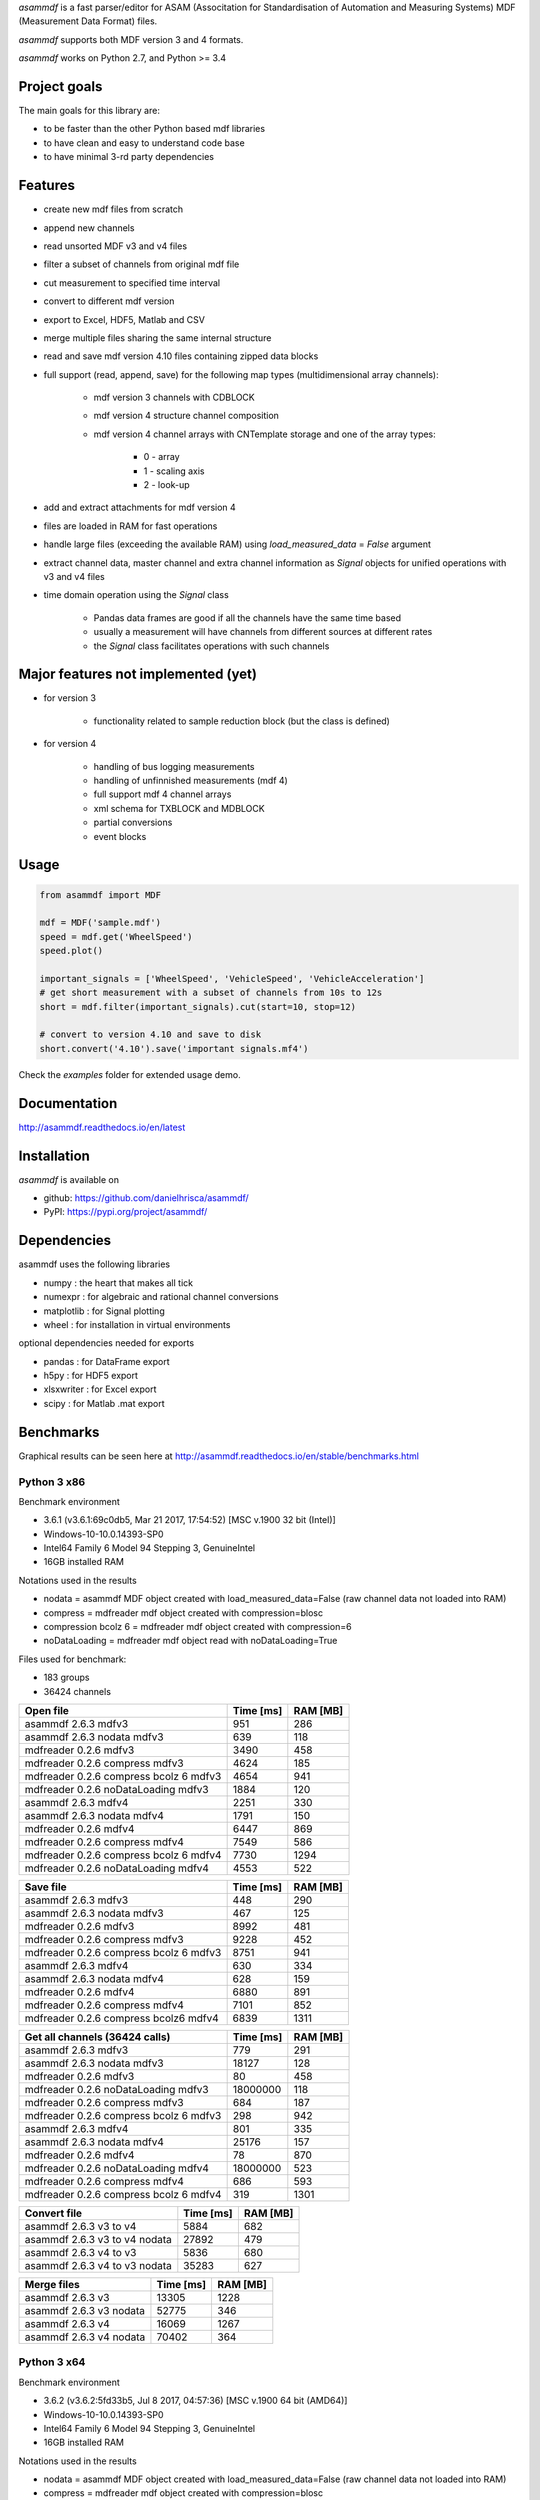 *asammdf* is a fast parser/editor for ASAM (Associtation for Standardisation of Automation and Measuring Systems) MDF (Measurement Data Format) files. 

*asammdf* supports both MDF version 3 and 4 formats. 

*asammdf* works on Python 2.7, and Python >= 3.4

Project goals
=============
The main goals for this library are:

* to be faster than the other Python based mdf libraries
* to have clean and easy to understand code base
* to have minimal 3-rd party dependencies

Features
========

* create new mdf files from scratch
* append new channels
* read unsorted MDF v3 and v4 files
* filter a subset of channels from original mdf file
* cut measurement to specified time interval
* convert to different mdf version
* export to Excel, HDF5, Matlab and CSV
* merge multiple files sharing the same internal structure
* read and save mdf version 4.10 files containing zipped data blocks
* full support (read, append, save) for the following map types (multidimensional array channels):

    * mdf version 3 channels with CDBLOCK
    * mdf version 4 structure channel composition
    * mdf version 4 channel arrays with CNTemplate storage and one of the array types:
    
        * 0 - array
        * 1 - scaling axis
        * 2 - look-up
        
* add and extract attachments for mdf version 4
* files are loaded in RAM for fast operations
* handle large files (exceeding the available RAM) using *load_measured_data* = *False* argument
* extract channel data, master channel and extra channel information as *Signal* objects for unified operations with v3 and v4 files
* time domain operation using the *Signal* class

    * Pandas data frames are good if all the channels have the same time based
    * usually a measurement will have channels from different sources at different rates
    * the *Signal* class facilitates operations with such channels

Major features not implemented (yet)
====================================

* for version 3

    * functionality related to sample reduction block (but the class is defined)
    
* for version 4

    * handling of bus logging measurements
    * handling of unfinnished measurements (mdf 4)
    * full support mdf 4 channel arrays
    * xml schema for TXBLOCK and MDBLOCK
    * partial conversions
    * event blocks

Usage
=====

.. code-block:: python

   from asammdf import MDF
   
   mdf = MDF('sample.mdf')
   speed = mdf.get('WheelSpeed')
   speed.plot()
   
   important_signals = ['WheelSpeed', 'VehicleSpeed', 'VehicleAcceleration']
   # get short measurement with a subset of channels from 10s to 12s 
   short = mdf.filter(important_signals).cut(start=10, stop=12)
   
   # convert to version 4.10 and save to disk
   short.convert('4.10').save('important signals.mf4')

 
Check the *examples* folder for extended usage demo.

Documentation
=============
http://asammdf.readthedocs.io/en/latest

Installation
============
*asammdf* is available on 

* github: https://github.com/danielhrisca/asammdf/
* PyPI: https://pypi.org/project/asammdf/
    
.. code-block: python

   pip install asammdf

    
Dependencies
============
asammdf uses the following libraries

* numpy : the heart that makes all tick
* numexpr : for algebraic and rational channel conversions
* matplotlib : for Signal plotting
* wheel : for installation in virtual environments

optional dependencies needed for exports

* pandas : for DataFrame export
* h5py : for HDF5 export
* xlsxwriter : for Excel export
* scipy : for Matlab .mat export


Benchmarks
==========

Graphical results can be seen here at http://asammdf.readthedocs.io/en/stable/benchmarks.html


Python 3 x86
------------

Benchmark environment

* 3.6.1 (v3.6.1:69c0db5, Mar 21 2017, 17:54:52) [MSC v.1900 32 bit (Intel)]
* Windows-10-10.0.14393-SP0
* Intel64 Family 6 Model 94 Stepping 3, GenuineIntel
* 16GB installed RAM

Notations used in the results

* nodata = asammdf MDF object created with load_measured_data=False (raw channel data not loaded into RAM)
* compress = mdfreader mdf object created with compression=blosc
* compression bcolz 6 = mdfreader mdf object created with compression=6
* noDataLoading = mdfreader mdf object read with noDataLoading=True

Files used for benchmark:

* 183 groups
* 36424 channels



================================================== ========= ========
Open file                                          Time [ms] RAM [MB]
================================================== ========= ========
asammdf 2.6.3 mdfv3                                      951      286
asammdf 2.6.3 nodata mdfv3                               639      118
mdfreader 0.2.6 mdfv3                                   3490      458
mdfreader 0.2.6 compress mdfv3                          4624      185
mdfreader 0.2.6 compress bcolz 6 mdfv3                  4654      941
mdfreader 0.2.6 noDataLoading mdfv3                     1884      120
asammdf 2.6.3 mdfv4                                     2251      330
asammdf 2.6.3 nodata mdfv4                              1791      150
mdfreader 0.2.6 mdfv4                                   6447      869
mdfreader 0.2.6 compress mdfv4                          7549      586
mdfreader 0.2.6 compress bcolz 6 mdfv4                  7730     1294
mdfreader 0.2.6 noDataLoading mdfv4                     4553      522
================================================== ========= ========


================================================== ========= ========
Save file                                          Time [ms] RAM [MB]
================================================== ========= ========
asammdf 2.6.3 mdfv3                                      448      290
asammdf 2.6.3 nodata mdfv3                               467      125
mdfreader 0.2.6 mdfv3                                   8992      481
mdfreader 0.2.6 compress mdfv3                          9228      452
mdfreader 0.2.6 compress bcolz 6 mdfv3                  8751      941
asammdf 2.6.3 mdfv4                                      630      334
asammdf 2.6.3 nodata mdfv4                               628      159
mdfreader 0.2.6 mdfv4                                   6880      891
mdfreader 0.2.6 compress mdfv4                          7101      852
mdfreader 0.2.6 compress bcolz6 mdfv4                   6839     1311
================================================== ========= ========


================================================== ========= ========
Get all channels (36424 calls)                     Time [ms] RAM [MB]
================================================== ========= ========
asammdf 2.6.3 mdfv3                                      779      291
asammdf 2.6.3 nodata mdfv3                             18127      128
mdfreader 0.2.6 mdfv3                                     80      458
mdfreader 0.2.6 noDataLoading mdfv3                 18000000      118
mdfreader 0.2.6 compress mdfv3                           684      187
mdfreader 0.2.6 compress bcolz 6 mdfv3                   298      942
asammdf 2.6.3 mdfv4                                      801      335
asammdf 2.6.3 nodata mdfv4                             25176      157
mdfreader 0.2.6 mdfv4                                     78      870
mdfreader 0.2.6 noDataLoading mdfv4                 18000000      523
mdfreader 0.2.6 compress mdfv4                           686      593
mdfreader 0.2.6 compress bcolz 6 mdfv4                   319     1301
================================================== ========= ========


================================================== ========= ========
Convert file                                       Time [ms] RAM [MB]
================================================== ========= ========
asammdf 2.6.3 v3 to v4                                  5884      682
asammdf 2.6.3 v3 to v4 nodata                          27892      479
asammdf 2.6.3 v4 to v3                                  5836      680
asammdf 2.6.3 v4 to v3 nodata                          35283      627
================================================== ========= ========


================================================== ========= ========
Merge files                                        Time [ms] RAM [MB]
================================================== ========= ========
asammdf 2.6.3 v3                                       13305     1228
asammdf 2.6.3 v3 nodata                                52775      346
asammdf 2.6.3 v4                                       16069     1267
asammdf 2.6.3 v4 nodata                                70402      364
================================================== ========= ========





Python 3 x64
------------
Benchmark environment

* 3.6.2 (v3.6.2:5fd33b5, Jul  8 2017, 04:57:36) [MSC v.1900 64 bit (AMD64)]
* Windows-10-10.0.14393-SP0
* Intel64 Family 6 Model 94 Stepping 3, GenuineIntel
* 16GB installed RAM

Notations used in the results

* nodata = asammdf MDF object created with load_measured_data=False (raw channel data not loaded into RAM)
* compress = mdfreader mdf object created with compression=blosc
* compression bcolz 6 = mdfreader mdf object created with compression=6
* noDataLoading = mdfreader mdf object read with noDataLoading=True

Files used for benchmark:

* 183 groups
* 36424 channels



================================================== ========= ========
Open file                                          Time [ms] RAM [MB]
================================================== ========= ========
asammdf 2.6.3 mdfv3                                      792      364
asammdf 2.6.3 nodata mdfv3                               568      188
mdfreader 0.2.6 mdfv3                                   2693      545
mdfreader 0.2.6 compress mdfv3                          3855      267
mdfreader 0.2.6 compress bcolz 6 mdfv3                  3865     1040
mdfreader 0.2.6 noDataLoading mdfv3                     1438      199
asammdf 2.6.3 mdfv4                                     1866      435
asammdf 2.6.3 nodata mdfv4                              1480      244
mdfreader 0.2.6 mdfv4                                   5394     1307
mdfreader 0.2.6 compress mdfv4                          6541     1023
mdfreader 0.2.6 compress bcolz 6 mdfv4                  6670     1746
mdfreader 0.2.6 noDataLoading mdfv4                     3940      944
================================================== ========= ========


================================================== ========= ========
Save file                                          Time [ms] RAM [MB]
================================================== ========= ========
asammdf 2.6.3 mdfv3                                      346      365
asammdf 2.6.3 nodata mdfv3                               374      194
mdfreader 0.2.6 mdfv3                                   7861      576
mdfreader 0.2.6 compress mdfv3                          7935      543
mdfreader 0.2.6 compress bcolz 6 mdfv3                  7563     1041
asammdf 2.6.3 mdfv4                                      475      441
asammdf 2.6.3 nodata mdfv4                               443      256
mdfreader 0.2.6 mdfv4                                   5979     1329
mdfreader 0.2.6 compress mdfv4                          6194     1287
mdfreader 0.2.6 compress bcolz6 mdfv4                   5884     1763
================================================== ========= ========


================================================== ========= ========
Get all channels (36424 calls)                     Time [ms] RAM [MB]
================================================== ========= ========
asammdf 2.6.3 mdfv3                                      590      370
asammdf 2.6.3 nodata mdfv3                              8521      199
mdfreader 0.2.6 mdfv3                                     59      545
mdfreader 0.2.6 noDataLoading mdfv3                 18000000      198
mdfreader 0.2.6 compress mdfv3                           609      270
mdfreader 0.2.6 compress bcolz 6 mdfv3                   252     1042
asammdf 2.6.3 mdfv4                                      627      443
asammdf 2.6.3 nodata mdfv4                             16623      254
mdfreader 0.2.6 mdfv4                                     60     1307
mdfreader 0.2.6 noDataLoading mdfv4                 18000000      943
mdfreader 0.2.6 compress mdfv4                           591     1030
mdfreader 0.2.6 compress bcolz 6 mdfv4                   277     1753
================================================== ========= ========


================================================== ========= ========
Convert file                                       Time [ms] RAM [MB]
================================================== ========= ========
asammdf 2.6.3 v3 to v4                                  4674      833
asammdf 2.6.3 v3 to v4 nodata                          20945      578
asammdf 2.6.3 v4 to v3                                  5057      835
asammdf 2.6.3 v4 to v3 nodata                          30132      723
================================================== ========= ========


================================================== ========= ========
Merge files                                        Time [ms] RAM [MB]
================================================== ========= ========
asammdf 2.6.3 v3                                       10545     1439
asammdf 2.6.3 v3 nodata                                30476      526
asammdf 2.6.3 v4                                       13780     1524
asammdf 2.6.3 v4 nodata                                51810      587
================================================== ========= ========


